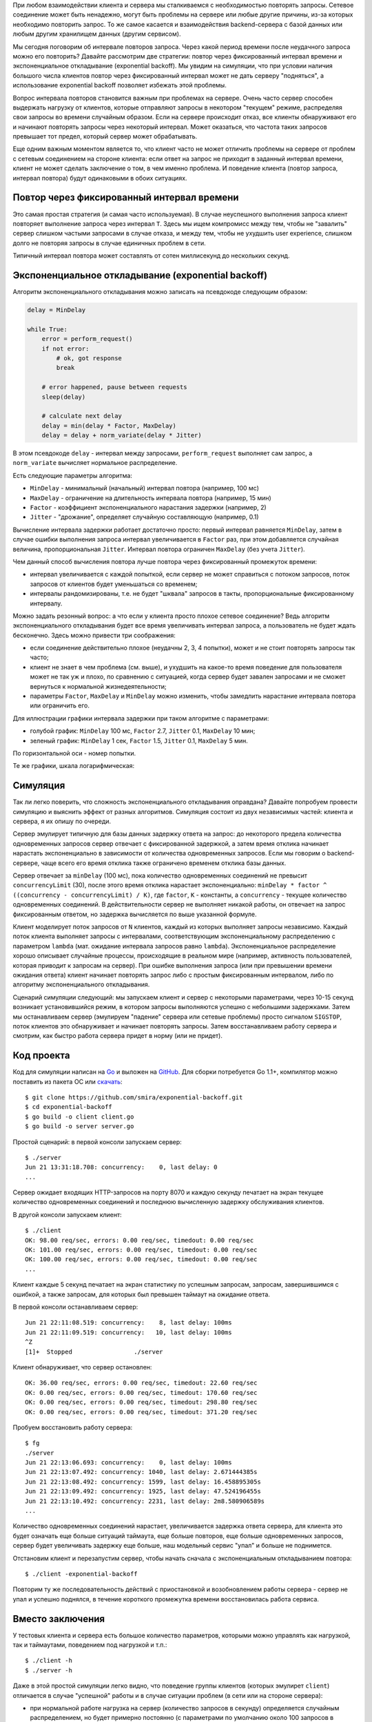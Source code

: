 .. title: Exponential Backoff или как "не завалить сервер"
.. slug: exponential-backoff
.. date: 2014/06/11 20:55:48
.. tags: draft, разработка
.. link:
.. description:
.. type: text

При любом взаимодействии клиента и сервера мы сталкиваемся с необходимостью повторять запросы. Сетевое соединение
может быть ненадежно, могут быть проблемы на сервере или любые другие причины, из-за которых необходимо
повторить запрос. То же самое касается и взаимодействия backend-сервера с базой данных или любым другим
хранилищем данных (другим сервисом).

Мы сегодня поговорим об интервале повторов запроса. Через какой период времени после неудачного запроса
можно его повторить? Давайте рассмотрим две стратегии: повтор через фиксированный интервал времени и
экспоненциальное откладывание (exponential backoff). Мы увидим на симуляции, что при условии наличия
большого числа клиентов повтор через фиксированный интервал может не дать серверу "подняться", а использование
exponential backoff позволяет избежать этой проблемы.

Вопрос интервала повторов становится важным при проблемах на сервере. Очень часто сервер способен выдержать
нагрузку от клиентов, которые отправляют запросы в некотором "текущем" режиме, распределяя свои запросы
во времени случайным образом. Если на сервере происходит отказ, все клиенты обнаруживают его и начинают
повторять запросы через некоторый интервал. Может оказаться, что частота таких запросов превышает тот предел,
который сервер может обрабатывать.

Еще одним важным моментом является то, что клиент часто не может отличить проблемы на сервере от проблем
с сетевым соединением на стороне клиента: если ответ на запрос не приходит в заданный интервал времени,
клиент не может сделать заключение о том, в чем именно проблема. И поведение клиента (повтор запроса, интервал
повтора) будут одинаковыми в обоих ситуациях.

Повтор через фиксированный интервал времени
-------------------------------------------

Это самая простая стратегия (и самая часто используемая). В случае неуспешного выполнения
запроса клиент повторяет выполнение запроса через интервал ``T``. Здесь мы ищем компромисс между тем,
чтобы не "завалить" сервер слишком частыми запросами в случае отказа, и между тем, чтобы не ухудшить
user experience, слишком долго не повторяя запросы в случае единичных проблем в сети.

Типичный интервал повтора может составлять от сотен миллисекунд до нескольких секунд.

Экспоненциальное откладывание (exponential backoff)
---------------------------------------------------

Алгоритм экспоненциального откладывания можно записать на псевдокоде следующим образом:

.. code-block:: python

    delay = MinDelay

    while True:
        error = perform_request()
        if not error:
            # ok, got response
            break

        # error happened, pause between requests
        sleep(delay)

        # calculate next delay
        delay = min(delay * Factor, MaxDelay)
        delay = delay + norm_variate(delay * Jitter)


В этом псевдокоде ``delay`` - интервал между запросами, ``perform_request`` выполняет сам запрос,
а ``norm_variate`` вычисляет нормальное распределение.

Есть следующие параметры алгоритма:

* ``MinDelay`` - минимальный (начальный) интервал повтора (например, 100 мс)
* ``MaxDelay`` - ограничение на длительность интервала повтора (например, 15 мин)
* ``Factor`` - коэффициент экспоненциального нарастания задержки (например, 2)
* ``Jitter`` - "дрожание", определяет случайную составляющую (например, 0.1)

Вычисление интервала задержки работает достаточно просто: первый интервал равняется ``MinDelay``,
затем в случае ошибки выполнения запроса интервал увеличивается в ``Factor`` раз, при
этом добавляется случайная величина, пропорциональная ``Jitter``. Интервал повтора
ограничен ``MaxDelay`` (без учета ``Jitter``).

Чем данный способ вычисления повтора лучше повтора через фиксированный промежуток времени:

* интервал увеличивается с каждой попыткой, если сервер не может справиться с потоком
  запросов, поток запросов от клиентов будет уменьшаться со временем;
* интервалы рандомизированы, т.е. не будет "шквала" запросов в такты, пропорциональные
  фиксированному интервалу.

Можно задать резонный вопрос: а что если у клиента просто плохое сетевое соединение?
Ведь алгоритм экспоненциального откладывания будет все время увеличивать интервал запроса,
а пользователь не будет ждать бесконечно. Здесь можно привести три соображения:

* если соединение действительно плохое (неудачны 2, 3, 4 попытки), может и не стоит
  повторять запросы так часто;
* клиент не знает в чем проблема (см. выше), и ухудшить на какое-то время
  поведение для пользователя может не так уж и плохо, по сравнению
  с ситуацией, когда сервер будет завален запросами и не сможет
  вернуться к нормальной жизнедеятельности;
* параметры ``Factor``, ``MaxDelay`` и ``MinDelay`` можно изменить,
  чтобы замедлить нарастание интервала повтора или ограничить его.

Для иллюстрации графики интервала задержки при таком алгоритме с параметрами:

* голубой график: ``MinDelay`` 100 мс, ``Factor`` 2.7, ``Jitter`` 0.1,
  ``MaxDelay`` 10 мин;
* зеленый график: ``MinDelay`` 1 сек, ``Factor`` 1.5, ``Jitter`` 0.1,
  ``MaxDelay`` 5 мин.

По горизонтальной оси - номер попытки.

.. image:: /galleries/expboff_1.png
    :alt: график задержки

Те же графики, шкала логарифмическая:

.. image:: /galleries/expboff_2.png
    :alt: график задержки

Симуляция
---------

Так ли легко поверить, что сложность экспоненциального откладывания оправдана?
Давайте попробуем провести симуляцию и выяснить эффект от разных алгоритмов.
Симуляция состоит из двух независимых частей: клиента и сервера, я их опишу по очереди.

Сервер эмулирует типичную для базы данных  задержку ответа на запрос: до некоторого
предела количества одновременных запросов сервер отвечает с фиксированной задержкой,
а затем время отклика начинает нарастать экспоненциально в зависимости от количества
одновременных запросов. Если мы говорим о backend-сервере, чаще всего его время отклика
также ограничено временем отклика базы данных.

Сервер отвечает за ``minDelay`` (100 мс), пока количество одновременных соединений
не превысит ``concurrencyLimit`` (30), после этого время отклика нарастает экспоненциально:
``minDelay * factor ^ ((concurrency - concurrencyLimit) / K)``, где ``factor``, ``K`` -
константы, а ``concurrency`` - текущее количество одновременных соединений. В действительности
сервер не выполняет никакой работы, он отвечает на запрос фиксированным ответом,
но задержка вычисляется по выше указанной формуле.

Клиент моделирует поток запросов от ``N`` клиентов, каждый из которых выполняет запросы
независимо. Каждый поток клиента выполняет запросы с интервалами, соответствующим
экспоненциальному распределению с параметром ``lambda`` (мат. ожидание интервала
запросов равно ``lambda``). Экспоненциальное распределение хорошо описывает
случайные процессы, происходящие в реальном мире (например, активность пользователей,
которая приводит к запросам на сервер). При ошибке выполнения запроса (или при превышении
времени ожидания ответа) клиент начинает повторять запрос либо с простым фиксированным
интервалом, либо по алгоритму экспоненциального откладывания.

Сценарий симуляции следующий: мы запускаем клиент и сервер с некоторыми параметрами,
через 10-15 секунд возникает установившийся режим, в котором запросы выполняются успешно
с небольшими задержками. Затем мы останавливаем сервер (эмулируем "падение" сервера
или сетевые проблемы) просто сигналом ``SIGSTOP``, поток клиентов это обнаруживает
и начинает повторять запросы. Затем восстанавливаем работу сервера и смотрим, как
быстро работа сервера придет в норму (или не придет).

Код проекта
-----------

Код для симуляции написан на `Go <http://golang.org>`_ и выложен на
`GitHub <https://github.com/smira/exponential-backoff>`_.  Для сборки потребуется
Go 1.1+, компилятор можно поставить из пакета ОС или `скачать <http://golang.org/doc/install>`_::

  $ git clone https://github.com/smira/exponential-backoff.git
  $ cd exponential-backoff
  $ go build -o client client.go
  $ go build -o server server.go

Простой сценарий: в первой консоли запускаем сервер::

  $ ./server
  Jun 21 13:31:18.708: concurrency:    0, last delay: 0
  ...

Сервер ожидает входящих HTTP-запросов на порту 8070 и каждую секунду печатает
на экран текущее количество одновременных соединений и последнюю
вычисленную задержку обслуживания клиентов.

В другой консоли запускаем клиент::

  $ ./client
  OK: 98.00 req/sec, errors: 0.00 req/sec, timedout: 0.00 req/sec
  OK: 101.00 req/sec, errors: 0.00 req/sec, timedout: 0.00 req/sec
  OK: 100.00 req/sec, errors: 0.00 req/sec, timedout: 0.00 req/sec
  ...

Клиент каждые 5 секунд печатает на экран статистику по успешным запросам,
запросам, завершившимся с ошибкой, а также запросам, для которых был превышен
таймаут на ожидание ответа.

В первой консоли останавливаем сервер::

  Jun 21 22:11:08.519: concurrency:    8, last delay: 100ms
  Jun 21 22:11:09.519: concurrency:   10, last delay: 100ms
  ^Z
  [1]+  Stopped                 ./server

Клиент обнаруживает, что сервер остановлен::

  OK: 36.00 req/sec, errors: 0.00 req/sec, timedout: 22.60 req/sec
  OK: 0.00 req/sec, errors: 0.00 req/sec, timedout: 170.60 req/sec
  OK: 0.00 req/sec, errors: 0.00 req/sec, timedout: 298.80 req/sec
  OK: 0.00 req/sec, errors: 0.00 req/sec, timedout: 371.20 req/sec

Пробуем восстановить работу сервера::

  $ fg
  ./server
  Jun 21 22:13:06.693: concurrency:    0, last delay: 100ms
  Jun 21 22:13:07.492: concurrency: 1040, last delay: 2.671444385s
  Jun 21 22:13:08.492: concurrency: 1599, last delay: 16.458895305s
  Jun 21 22:13:09.492: concurrency: 1925, last delay: 47.524196455s
  Jun 21 22:13:10.492: concurrency: 2231, last delay: 2m8.580906589s
  ...

Количество одновременных соединений нарастает, увеличивается задержка ответа сервера,
для клиента это будет означать еще больше ситуаций таймаута, еще больше повторов,
еще больше одновременных запросов, сервер будет увеличивать задержку еще больше,
наш модельный сервис "упал" и больше не поднимется.

Отстановим клиент и перезапустим сервер, чтобы начать сначала с
экспоненциальным откладыванием повтора::

  $ ./client -exponential-backoff

Повторим ту же последовательность действий с приостановкой и возобновлением
работы сервера - сервер не упал и успешно поднялся, в течение короткого
промежутка времени восстановилась работа сервиса.

Вместо заключения
-----------------

У тестовых клиента и сервера есть большое количество параметров, которыми
можно управлять как нагрузкой, так и таймаутами, поведением под нагрузкой
и т.п.::

  $ ./client -h
  $ ./server -h

Даже в этой простой симуляции легко видно, что поведение
группы клиентов (которых эмулирет ``client``) отличается в случае
"успешной" работы и в случае ситуации проблем (в сети или на стороне сервера):

* при нормальной работе нагрузка на сервер (количество запросов в секунду)
  определяется случайным распределением, но будет примерно постоянно (с
  параметрами по умолчанию около 100 запросов в секунду);
* в случае проблем при простой задержке количество запросов достигает
  быстро высоких значений (определяется только количеством клиентов и
  задержкой повтора);
* в случае проблем при экспоненциальном откладывании нагрузка на сервер
  снижается со временем (пока сервер не сможет справиться с нагрузкой).

Совет: используйте экспоненциальное откладывание при любом повторе запроса -
в клиенте при обращении к серверу или в сервере при обращении к базе данных
или другому сервису.

Этот пост был написан по материалам мастер-класса про высокие нагрузки
и надежность.